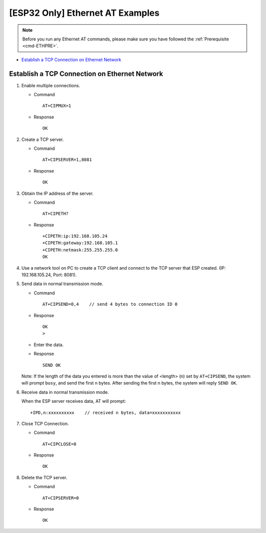[ESP32 Only] Ethernet AT Examples
==================================

.. note::
    Before you run any Ethernet AT commands, please make sure you have followed the :ref:`Prerequisite <cmd-ETHPRE>`.

- `Establish a TCP Connection on Ethernet Network`_


Establish a TCP Connection on Ethernet Network
-----------------------------------------------

#. Enable multiple connections.


   - Command
   
     ::
 
       AT+CIPMUX=1

   - Response

     ::

       OK

#. Create a TCP server.

   - Command
  
     ::

       AT+CIPSERVER=1,8081

   - Response

     ::

       OK

#. Obtain the IP address of the server.

   - Command
  
     ::

       AT+CIPETH?

   - Response

     ::

       +CIPETH:ip:192.168.105.24
       +CIPETH:gateway:192.168.105.1
       +CIPETH:netmask:255.255.255.0
       OK
   
#. Use a network tool on PC to create a TCP client and connect to the TCP server that ESP created. (IP: 192.168.105.24, Port: 8081).

#. Send data in normal transmission mode.

   - Command
  
     ::

       AT+CIPSEND=0,4    // send 4 bytes to connection ID 0

   - Response

     ::

       OK
       >

   - Enter the data.
   - Response

     ::

       SEND OK
  
   Note: If the length of the data you entered is more than the value of <length> (n) set by ``AT+CIPSEND``, the system will prompt ``busy``, and send the first n bytes. After sending the first n bytes, the system will reply ``SEND OK``.

#. Receive data in normal transmission mode.

   When the ESP server receives data, AT will prompt:

   ::

     +IPD,n:xxxxxxxxxx    // received n bytes, data=xxxxxxxxxxx

#. Close TCP Connection.

   - Command
  
     ::

       AT+CIPCLOSE=0

   - Response

     ::

       OK

#. Delete the TCP server.

   - Command
  
     ::

       AT+CIPSERVER=0

   - Response

     ::

       OK

